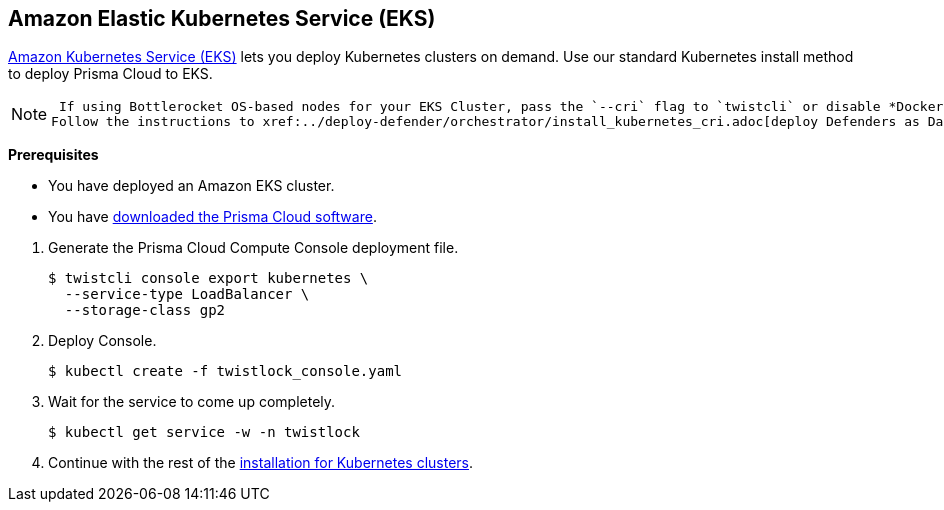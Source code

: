 :topic_type: task
[.task]
[#eks]
== Amazon Elastic Kubernetes Service (EKS)

https://aws.amazon.com/eks/#[Amazon Kubernetes Service (EKS)] lets you deploy Kubernetes clusters on demand.
Use our standard Kubernetes install method to deploy Prisma Cloud to EKS.

[NOTE]
====
 If using Bottlerocket OS-based nodes for your EKS Cluster, pass the `--cri` flag to `twistcli` or disable *Docker Container Runtime (not CRI/containerd)* toggle in the Console UI when generating the Defender YAML or Helm chart.
Follow the instructions to xref:../deploy-defender/orchestrator/install_kubernetes_cri.adoc[deploy Defenders as DaemonSet] for more details.
====

*Prerequisites*

* You have deployed an Amazon EKS cluster.

* You have xref:../../tools/twistcli.adoc[downloaded the Prisma Cloud software].

[.procedure]
. Generate the Prisma Cloud Compute Console deployment file.

  $ twistcli console export kubernetes \
    --service-type LoadBalancer \
    --storage-class gp2

. Deploy Console.

  $ kubectl create -f twistlock_console.yaml

. Wait for the service to come up completely.

  $ kubectl get service -w -n twistlock

. Continue with the rest of the xref:./console-on-kubernetes.adoc[installation for Kubernetes clusters].





